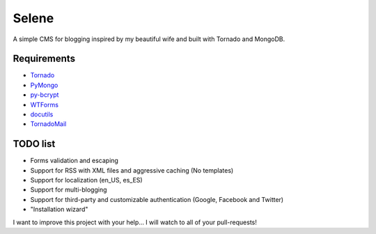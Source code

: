 Selene
======

A simple CMS for blogging inspired by my beautiful wife and built with Tornado
and MongoDB.

Requirements
------------

* `Tornado`_
* `PyMongo`_
* `py-bcrypt`_
* `WTForms`_
* `docutils`_
* `TornadoMail`_

TODO list
---------

* Forms validation and escaping
* Support for RSS with XML files and aggressive caching (No templates)
* Support for localization (en_US, es_ES)
* Support for multi-blogging
* Support for third-party and customizable authentication (Google, Facebook
  and Twitter)
* "Installation wizard"

I want to improve this project with your help... I will watch to all of your
pull-requests!

.. _Tornado: http://www.tornadoweb.org/
.. _PyMongo: http://api.mongodb.org/python/current/
.. _py-bcrypt: https://code.google.com/p/py-bcrypt/
.. _docutils: http://sourceforge.net/projects/docutils/
.. _WTForms: http://wtforms.simplecodes.com/
.. _TornadoMail: https://github.com/equeny/tornadomail
